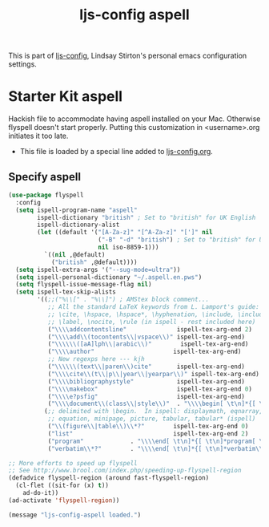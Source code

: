 #+TITLE: ljs-config aspell
#+OPTIONS: toc:nil num:nil ^:nil

This is part of [[file:ljs-config.org][ljs-config]], Lindsay Stirton's personal emacs
configuration settings.

* Starter Kit aspell
Hackish file to accommodate having aspell installed on your Mac. Otherwise
flyspell doesn't start properly. Putting this customization in
<username>.org initiates it too late. 

- This file is loaded by a special line added to [[file:ljs-config.org][ljs-config.org]].

** Specify aspell
#+begin_src emacs-lisp
(use-package flyspell
  :config
  (setq ispell-program-name "aspell"
        ispell-dictionary "british" ; Set to "british" for UK English
        ispell-dictionary-alist
        (let ((default '("[A-Za-z]" "[^A-Za-z]" "[']" nil
                         ("-B" "-d" "british") ; Set to "british" for UK English
                         nil iso-8859-1)))
          `((nil ,@default)
            ("british" ,@default))))
  (setq ispell-extra-args '("--sug-mode=ultra"))
  (setq ispell-personal-dictionary "~/.aspell.en.pws")
  (setq flyspell-issue-message-flag nil)
  (setq ispell-tex-skip-alists
        '((;;("%\\[" . "%\\]") ; AMStex block comment...
           ;; All the standard LaTeX keywords from L. Lamport's guide:
           ;; \cite, \hspace, \hspace*, \hyphenation, \include, \includeonly, \input,
           ;; \label, \nocite, \rule (in ispell - rest included here)
           ("\\\\addcontentsline"              ispell-tex-arg-end 2)
           ("\\\\add\\(tocontents\\|vspace\\)" ispell-tex-arg-end)
           ("\\\\\\([aA]lph\\|arabic\\)"        ispell-tex-arg-end)
           ("\\\\author"                      ispell-tex-arg-end)
           ;; New regexps here --- kjh
           ("\\\\\\(text\\|paren\\)cite"       ispell-tex-arg-end)
           ("\\\\cite\\(t\\|p\\|year\\|yearpar\\)" ispell-tex-arg-end)
           ("\\\\bibliographystyle"            ispell-tex-arg-end)
           ("\\\\makebox"                      ispell-tex-arg-end 0)
           ("\\\\e?psfig"                      ispell-tex-arg-end)
           ("\\\\document\\(class\\|style\\)"  . "\\\\begin[ \t\n]*{[ \t\n]*document[ \t\n]*}"))
          (;; delimited with \begin.  In ispell: displaymath, eqnarray, eqnarray*,
           ;; equation, minipage, picture, tabular, tabular* (ispell)
           ("\\(figure\\|table\\)\\*?"        ispell-tex-arg-end 0)
           ("list"                            ispell-tex-arg-end 2)
           ("program"             . "\\\\end[ \t\n]*{[ \t\n]*program[ \t\n]*}")
           ("verbatim\\*?"        . "\\\\end[ \t\n]*{[ \t\n]*verbatim\\*?[ \t\n]*}"))))
#+end_src

#+begin_src emacs-lisp
  ;; More efforts to speed up flyspell
  ;; See http://www.brool.com/index.php/speeding-up-flyspell-region 
  (defadvice flyspell-region (around fast-flyspell-region)
    (cl-flet ((sit-for (x) t))
      ad-do-it))
  (ad-activate 'flyspell-region))

#+end_src

#+source: message-line
#+begin_src emacs-lisp
  (message "ljs-config-aspell loaded.")
#+end_src



